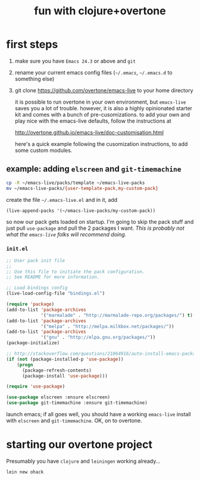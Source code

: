 #+OPTIONS: html-link-use-abs-url:nil html-postamble:auto
#+OPTIONS: html-preamble:t html-scripts:t html-style:t html5-fancy:nil
#+OPTIONS: tex:t
#+CREATOR: <a href="http://www.gnu.org/software/emacs/">Emacs</a> 24.4.1 (<a href="http://orgmode.org">Org</a> mode 8.0)
#+HTML_CONTAINER: div
#+HTML_DOCTYPE: xhtml-strict
#+HTML_HEAD:
#+HTML_HEAD_EXTRA:
#+HTML_LINK_HOME:
#+HTML_LINK_UP:
#+HTML_MATHJAX:
#+INFOJS_OPT:
#+LATEX_HEADER:
#+TITLE: fun with clojure+overtone

* first steps

  1. make sure you have =Emacs 24.3= or above and =git=
  2. rename your current emacs config files (=~/.emacs=, =~/.emacs.d= to
     something else)
  2. git clone https://github.com/overtone/emacs-live to your home
     directory

     it is possible to run overtone in your own environment, but
     =emacs-live= saves you a lot of trouble. however, it is also a
     highly opinionated starter kit and comes with a bunch of
     pre-cusomizations.  to add your own and play nice with the
     emacs-live defaults, follow the instructions at

     http://overtone.github.io/emacs-live/doc-customisation.html

     here's a quick example following the cusomization instructions,
     to add some custom modules.

** example: adding =elscreen= and =git-timemachine=

   #+BEGIN_SRC sh :eval never
   cp -R ~/emacs-live/packs/template ~/emacs-live-packs
   mv ~/emacs-live-packs/{user-template-pack,my-custom-pack}
   #+END_SRC

   create the file =~/.emacs-live.el= and in it, add

   #+BEGIN_SRC emacs-list :eval never
   (live-append-packs '(~/emacs-live-packs/my-custom-pack))
   #+END_SRC

   so now our pack gets loaded on startup. I'm going to skip the pack
   stuff and just pull =use-package= and pull the 2 packages I
   want. /This is probably not what the =emacs-live= folks will
   recommend doing./

*** =init.el=

    #+BEGIN_SRC emacs-lisp :eval never :file ~/emacs-live-packs/my-custom-pack/init.el
      ;; User pack init file
      ;;
      ;; Use this file to initiate the pack configuration.
      ;; See README for more information.

      ;; Load bindings config
      (live-load-config-file "bindings.el")

      (require 'package)
      (add-to-list 'package-archives
                   '("marmalade" . "http://marmalade-repo.org/packages/") t)
      (add-to-list 'package-archives
                   '("melpa" . "http://melpa.milkbox.net/packages/"))
      (add-to-list 'package-archives
                   '("gnu" . "http://elpa.gnu.org/packages/"))
      (package-initialize)

      ;; http://stackoverflow.com/questions/21064916/auto-install-emacs-packages-with-melpa
      (if (not (package-installed-p 'use-package))
          (progn
            (package-refresh-contents)
            (package-install 'use-package)))

      (require 'use-package)

      (use-package elscreen :ensure elscreen)
      (use-package git-timemachine :ensure git-timemachine)

    #+END_SRC

    launch emacs; if all goes well, you should have a working
    =emacs-live= install with =elscreen= and =git-timemachine=. OK, on
    to overtone.

* starting our overtone project

  Presumably you have =clojure= and =leiningen= working already...

  #+BEGIN_SRC sh :eval never
  lein new ohack
  #+END_SRC
